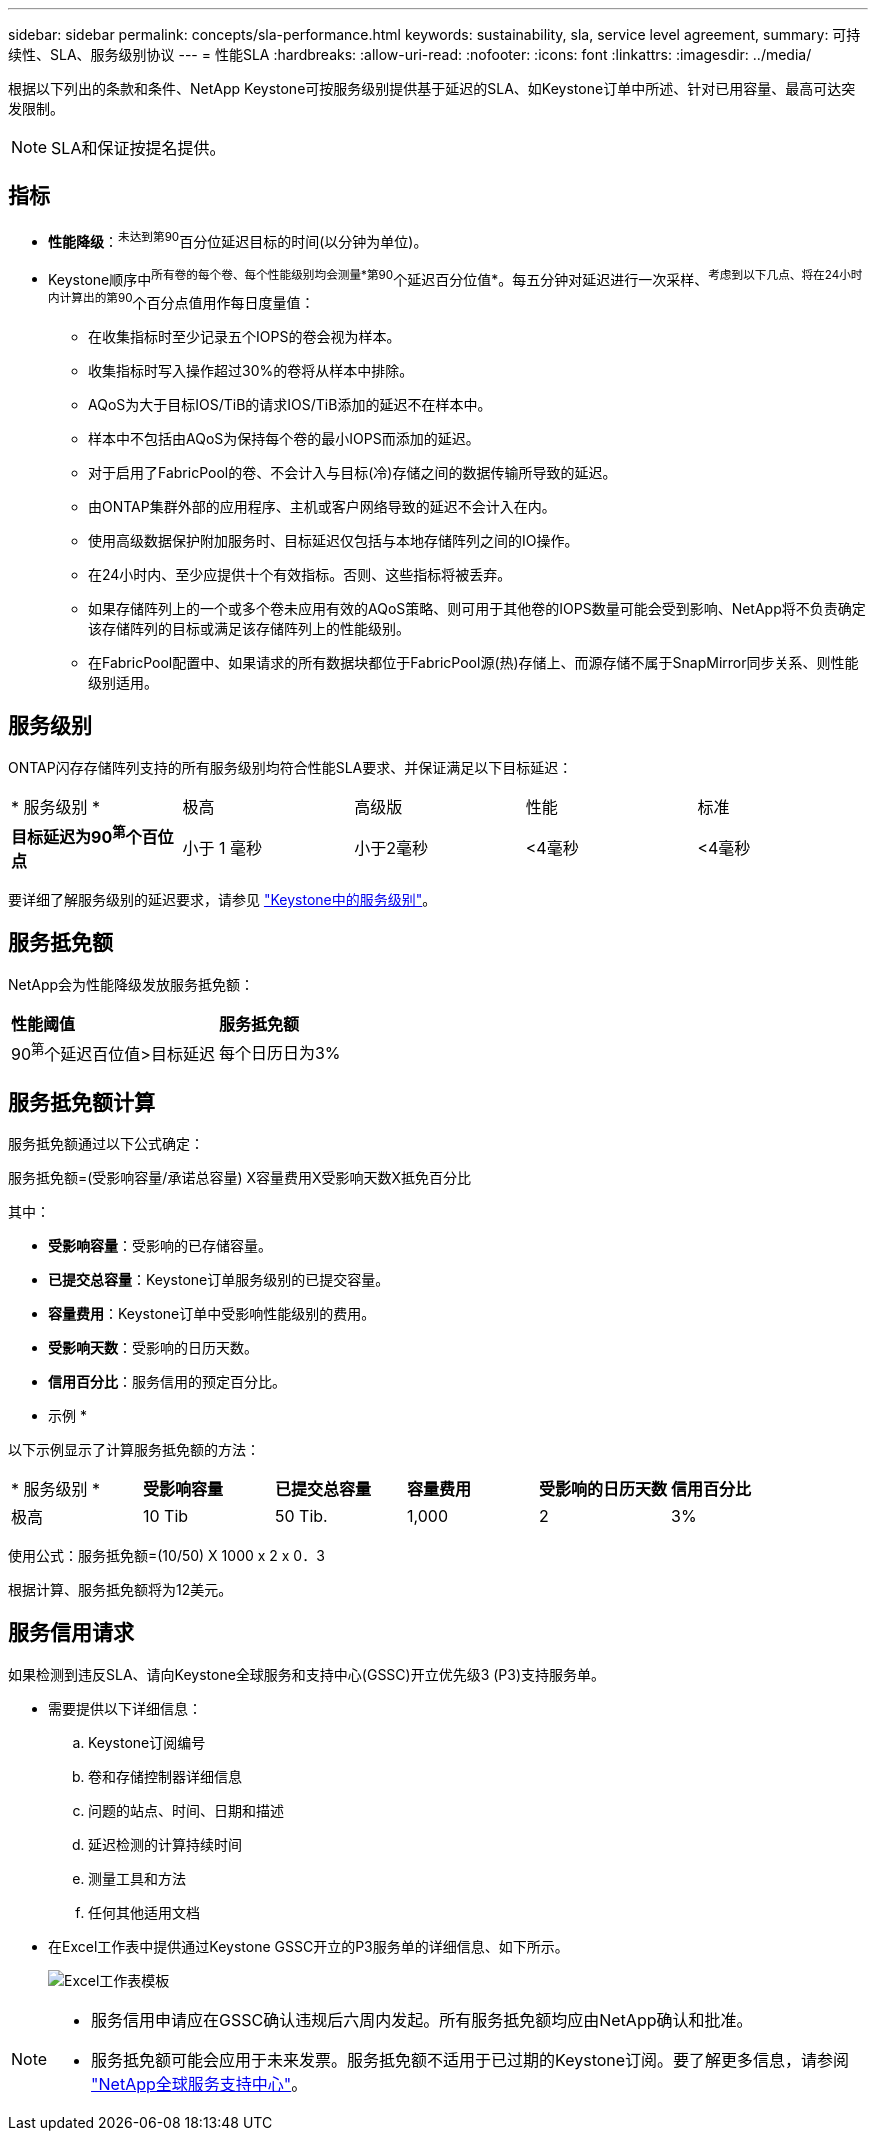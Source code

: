---
sidebar: sidebar 
permalink: concepts/sla-performance.html 
keywords: sustainability, sla, service level agreement, 
summary: 可持续性、SLA、服务级别协议 
---
= 性能SLA
:hardbreaks:
:allow-uri-read: 
:nofooter: 
:icons: font
:linkattrs: 
:imagesdir: ../media/


[role="lead"]
根据以下列出的条款和条件、NetApp Keystone可按服务级别提供基于延迟的SLA、如Keystone订单中所述、针对已用容量、最高可达突发限制。


NOTE: SLA和保证按提名提供。



== 指标

* *性能降级*：^未达到第90^百分位延迟目标的时间(以分钟为单位)。
* Keystone顺序中^所有卷的每个卷、每个性能级别均会测量*第90^个延迟百分位值*。每五分钟对延迟进行一次采样、^考虑到以下几点、将在24小时内计算出的第90^个百分点值用作每日度量值：
+
** 在收集指标时至少记录五个IOPS的卷会视为样本。
** 收集指标时写入操作超过30%的卷将从样本中排除。
** AQoS为大于目标IOS/TiB的请求IOS/TiB添加的延迟不在样本中。
** 样本中不包括由AQoS为保持每个卷的最小IOPS而添加的延迟。
** 对于启用了FabricPool的卷、不会计入与目标(冷)存储之间的数据传输所导致的延迟。
** 由ONTAP集群外部的应用程序、主机或客户网络导致的延迟不会计入在内。
** 使用高级数据保护附加服务时、目标延迟仅包括与本地存储阵列之间的IO操作。
** 在24小时内、至少应提供十个有效指标。否则、这些指标将被丢弃。
** 如果存储阵列上的一个或多个卷未应用有效的AQoS策略、则可用于其他卷的IOPS数量可能会受到影响、NetApp将不负责确定该存储阵列的目标或满足该存储阵列上的性能级别。
** 在FabricPool配置中、如果请求的所有数据块都位于FabricPool源(热)存储上、而源存储不属于SnapMirror同步关系、则性能级别适用。






== 服务级别

ONTAP闪存存储阵列支持的所有服务级别均符合性能SLA要求、并保证满足以下目标延迟：

|===


| * 服务级别 * | 极高 | 高级版 | 性能 | 标准 


 a| 
*目标延迟为90^第^个百位点*
| 小于 1 毫秒 | 小于2毫秒 | <4毫秒 | <4毫秒 
|===
要详细了解服务级别的延迟要求，请参见 link:../concepts/service-levels.html["Keystone中的服务级别"]。



== 服务抵免额

NetApp会为性能降级发放服务抵免额：

|===


| *性能阈值* | *服务抵免额* 


 a| 
90^第^个延迟百位值>目标延迟
| 每个日历日为3% 
|===


== 服务抵免额计算

服务抵免额通过以下公式确定：

服务抵免额=(受影响容量/承诺总容量) X容量费用X受影响天数X抵免百分比

其中：

* *受影响容量*：受影响的已存储容量。
* *已提交总容量*：Keystone订单服务级别的已提交容量。
* *容量费用*：Keystone订单中受影响性能级别的费用。
* *受影响天数*：受影响的日历天数。
* *信用百分比*：服务信用的预定百分比。


* 示例 *

以下示例显示了计算服务抵免额的方法：

|===


| * 服务级别 * | *受影响容量* | *已提交总容量* | *容量费用* | *受影响的日历天数* | *信用百分比* 


 a| 
极高
| 10 Tib | 50 Tib. | 1,000 | 2 | 3% 
|===
使用公式：服务抵免额=(10/50) X 1000 x 2 x 0．3

根据计算、服务抵免额将为12美元。



== 服务信用请求

如果检测到违反SLA、请向Keystone全球服务和支持中心(GSSC)开立优先级3 (P3)支持服务单。

* 需要提供以下详细信息：
+
.. Keystone订阅编号
.. 卷和存储控制器详细信息
.. 问题的站点、时间、日期和描述
.. 延迟检测的计算持续时间
.. 测量工具和方法
.. 任何其他适用文档


* 在Excel工作表中提供通过Keystone GSSC开立的P3服务单的详细信息、如下所示。
+
image:sla-breach.png["Excel工作表模板"]



[NOTE]
====
* 服务信用申请应在GSSC确认违规后六周内发起。所有服务抵免额均应由NetApp确认和批准。
* 服务抵免额可能会应用于未来发票。服务抵免额不适用于已过期的Keystone订阅。要了解更多信息，请参阅 link:../concepts/gssc.html["NetApp全球服务支持中心"]。


====